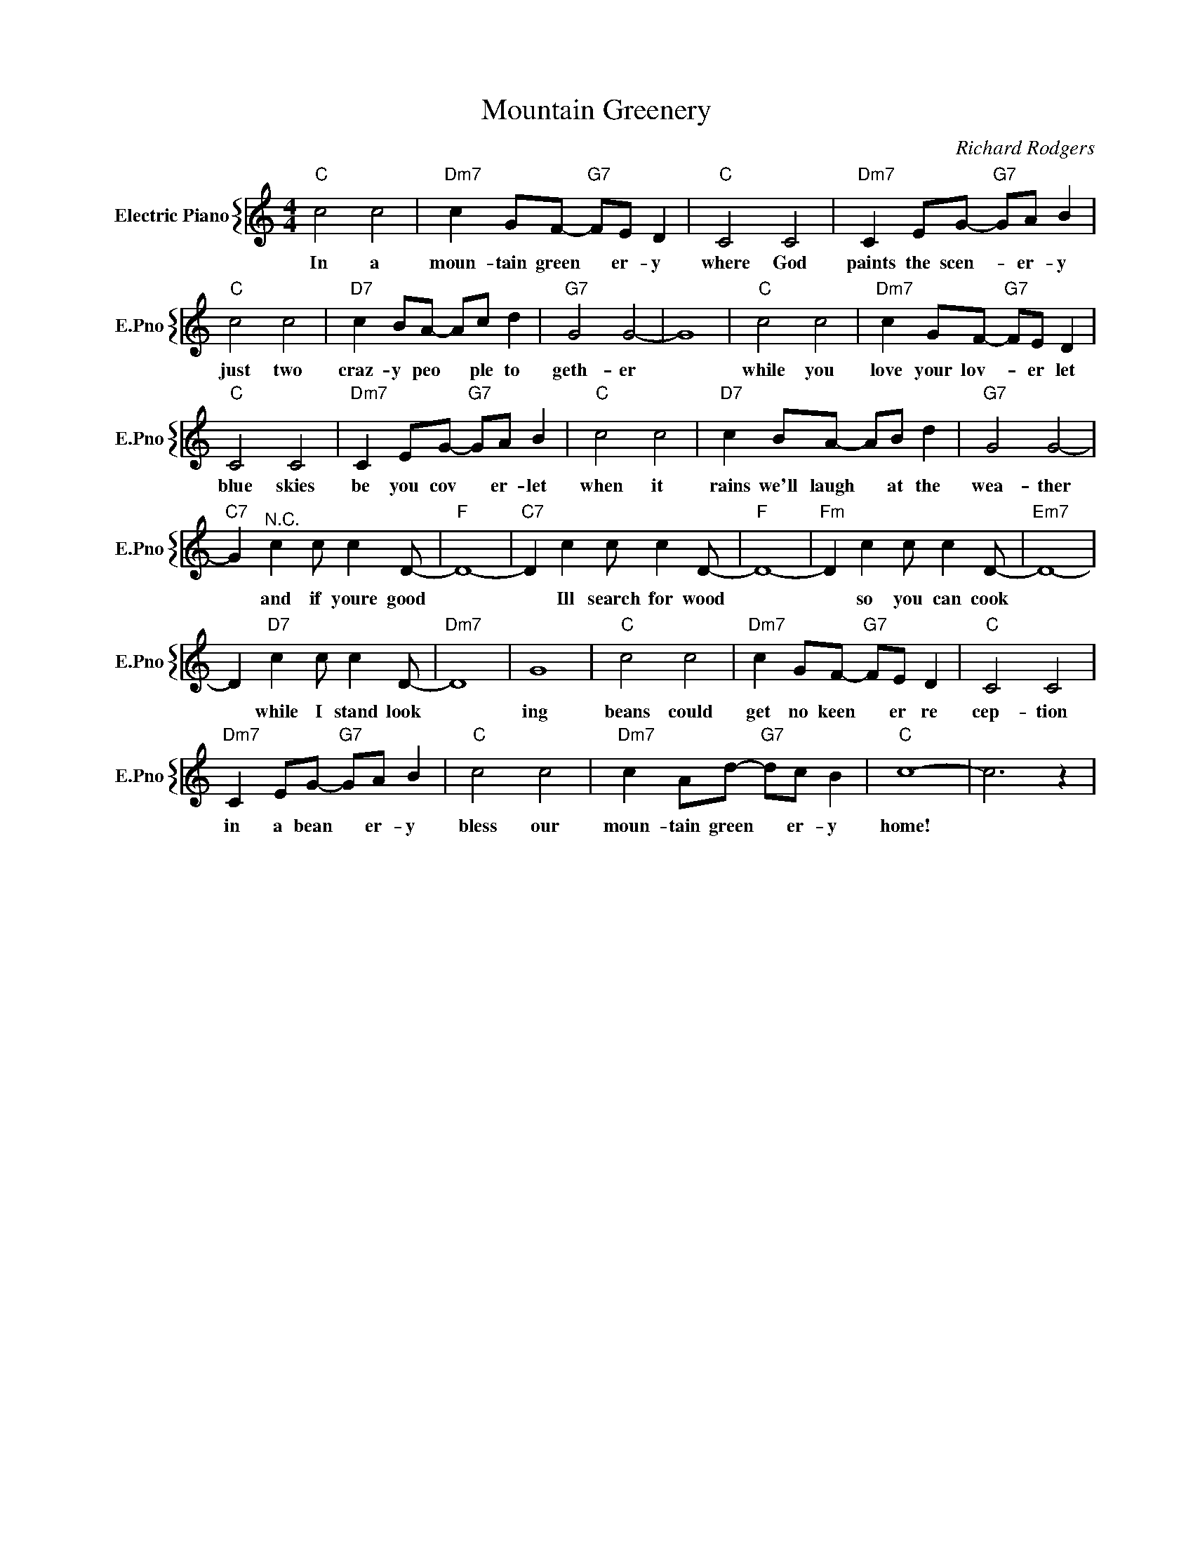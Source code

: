 X:1
T:Mountain Greenery
C:Richard Rodgers
%%score { 1 }
L:1/4
M:4/4
I:linebreak $
K:C
V:1 treble nm="Electric Piano" snm="E.Pno"
V:1
"C" c2 c2 |"Dm7" c G/F/-"G7" F/E/ D |"C" C2 C2 |"Dm7" C E/G/-"G7" G/A/ B |$"C" c2 c2 | %5
w: In a|moun- tain green * er- y|where God|paints the scen- * er- y|just two|
"D7" c B/A/- A/c/ d |"G7" G2 G2- | G4 |"C" c2 c2 |"Dm7" c G/F/-"G7" F/E/ D |$"C" C2 C2 | %11
w: craz- y peo * ple to|geth- er||while you|love your lov- * er let|blue skies|
"Dm7" C E/G/-"G7" G/A/ B |"C" c2 c2 |"D7" c B/A/- A/B/ d |"G7" G2 G2- |$"C7" G"^N.C." c c/ c D/- | %16
w: be you cov * er- let|when it|rains we'll laugh * at the|wea- ther|* and if youre good|
"F" D4- |"C7" D c c/ c D/- |"F" D4- |"Fm" D c c/ c D/- |"Em7" D4- |$ D"D7" c c/ c D/- |"Dm7" D4 | %23
w: |* Ill search for wood||* so you can cook||* while I stand look||
 G4 |"C" c2 c2 |"Dm7" c G/F/-"G7" F/E/ D |"C" C2 C2 |$"Dm7" C E/G/-"G7" G/A/ B |"C" c2 c2 | %29
w: ing|beans could|get no keen * er re|cep- tion|in a bean * er- y|bless our|
"Dm7" c A/d/-"G7" d/c/ B |"C" c4- | c3 z | %32
w: moun- tain green * er- y|home!||
